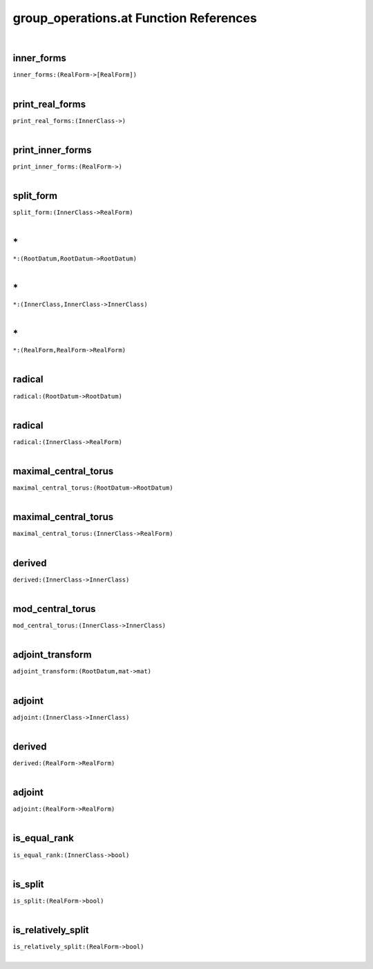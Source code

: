 .. _group_operations.at_ref:

group_operations.at Function References
=======================================================
|

.. _inner_forms_(RealForm->[RealForm])1:

inner_forms
-------------------------------------------------
| ``inner_forms:(RealForm->[RealForm])``
| 


.. _print_real_forms_(InnerClass->)1:

print_real_forms
-------------------------------------------------
| ``print_real_forms:(InnerClass->)``
| 


.. _print_inner_forms_(RealForm->)1:

print_inner_forms
-------------------------------------------------
| ``print_inner_forms:(RealForm->)``
| 


.. _split_form_(InnerClass->RealForm)1:

split_form
-------------------------------------------------
| ``split_form:(InnerClass->RealForm)``
| 


.. _\*_(RootDatum,RootDatum->RootDatum)1:

\*
-------------------------------------------------
| ``*:(RootDatum,RootDatum->RootDatum)``
| 


.. _\*_(InnerClass,InnerClass->InnerClass)1:

\*
-------------------------------------------------
| ``*:(InnerClass,InnerClass->InnerClass)``
| 


.. _\*_(RealForm,RealForm->RealForm)1:

\*
-------------------------------------------------
| ``*:(RealForm,RealForm->RealForm)``
| 


.. _radical_(RootDatum->RootDatum)1:

radical
-------------------------------------------------
| ``radical:(RootDatum->RootDatum)``
| 


.. _radical_(InnerClass->RealForm)1:

radical
-------------------------------------------------
| ``radical:(InnerClass->RealForm)``
| 


.. _maximal_central_torus_(RootDatum->RootDatum)1:

maximal_central_torus
-------------------------------------------------
| ``maximal_central_torus:(RootDatum->RootDatum)``
| 


.. _maximal_central_torus_(InnerClass->RealForm)1:

maximal_central_torus
-------------------------------------------------
| ``maximal_central_torus:(InnerClass->RealForm)``
| 


.. _derived_(InnerClass->InnerClass)1:

derived
-------------------------------------------------
| ``derived:(InnerClass->InnerClass)``
| 


.. _mod_central_torus_(InnerClass->InnerClass)1:

mod_central_torus
-------------------------------------------------
| ``mod_central_torus:(InnerClass->InnerClass)``
| 


.. _adjoint_transform_(RootDatum,mat->mat)1:

adjoint_transform
-------------------------------------------------
| ``adjoint_transform:(RootDatum,mat->mat)``
| 


.. _adjoint_(InnerClass->InnerClass)1:

adjoint
-------------------------------------------------
| ``adjoint:(InnerClass->InnerClass)``
| 


.. _derived_(RealForm->RealForm)1:

derived
-------------------------------------------------
| ``derived:(RealForm->RealForm)``
| 


.. _adjoint_(RealForm->RealForm)1:

adjoint
-------------------------------------------------
| ``adjoint:(RealForm->RealForm)``
| 


.. _is_equal_rank_(InnerClass->bool)1:

is_equal_rank
-------------------------------------------------
| ``is_equal_rank:(InnerClass->bool)``
| 


.. _is_split_(RealForm->bool)1:

is_split
-------------------------------------------------
| ``is_split:(RealForm->bool)``
| 


.. _is_relatively_split_(RealForm->bool)1:

is_relatively_split
-------------------------------------------------
| ``is_relatively_split:(RealForm->bool)``
| 


